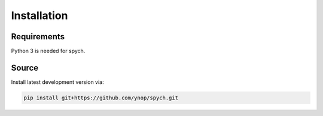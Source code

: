 Installation
============

Requirements
------------
Python 3 is needed for spych.

Source
------

Install latest development version via:

.. code-block:: bash

    pip install git+https://github.com/ynop/spych.git

